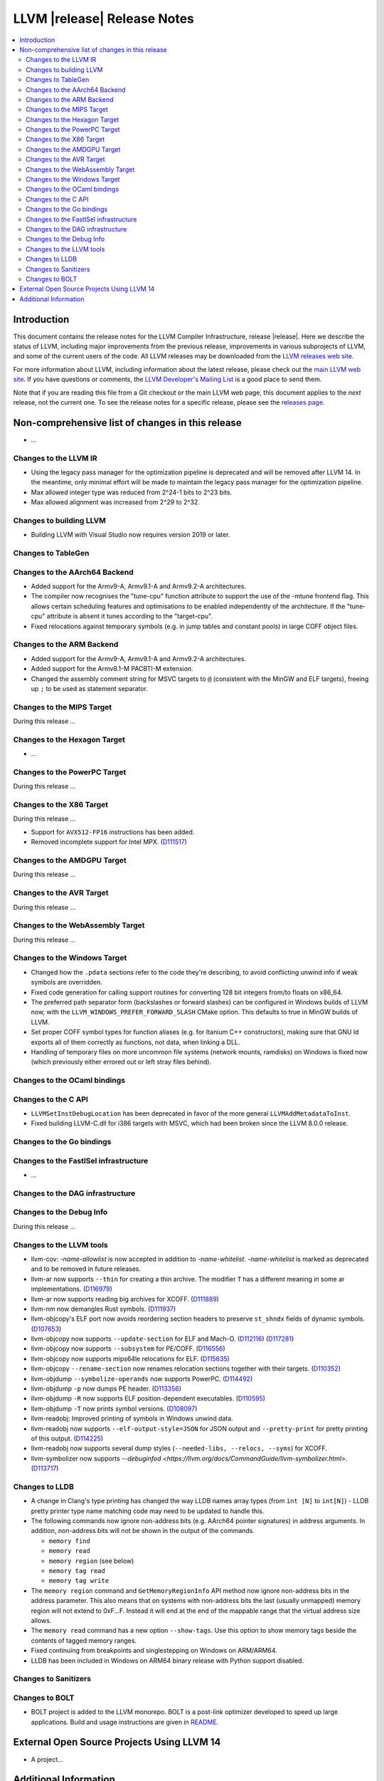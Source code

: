============================
LLVM |release| Release Notes
============================

.. contents::
    :local:

.. only:: PreRelease

  .. warning::
     These are in-progress notes for the upcoming LLVM |version| release.
     Release notes for previous releases can be found on
     `the Download Page <https://releases.llvm.org/download.html>`_.


Introduction
============

This document contains the release notes for the LLVM Compiler Infrastructure,
release |release|.  Here we describe the status of LLVM, including major improvements
from the previous release, improvements in various subprojects of LLVM, and
some of the current users of the code.  All LLVM releases may be downloaded
from the `LLVM releases web site <https://llvm.org/releases/>`_.

For more information about LLVM, including information about the latest
release, please check out the `main LLVM web site <https://llvm.org/>`_.  If you
have questions or comments, the `LLVM Developer's Mailing List
<https://lists.llvm.org/mailman/listinfo/llvm-dev>`_ is a good place to send
them.

Note that if you are reading this file from a Git checkout or the main
LLVM web page, this document applies to the *next* release, not the current
one.  To see the release notes for a specific release, please see the `releases
page <https://llvm.org/releases/>`_.

Non-comprehensive list of changes in this release
=================================================
.. NOTE
   For small 1-3 sentence descriptions, just add an entry at the end of
   this list. If your description won't fit comfortably in one bullet
   point (e.g. maybe you would like to give an example of the
   functionality, or simply have a lot to talk about), see the `NOTE` below
   for adding a new subsection.


.. NOTE
   If you would like to document a larger change, then you can add a
   subsection about it right here. You can copy the following boilerplate
   and un-indent it (the indentation causes it to be inside this comment).

   Special New Feature
   -------------------

   Makes programs 10x faster by doing Special New Thing.

* ...

Changes to the LLVM IR
----------------------

* Using the legacy pass manager for the optimization pipeline is deprecated and
  will be removed after LLVM 14. In the meantime, only minimal effort will be
  made to maintain the legacy pass manager for the optimization pipeline.
* Max allowed integer type was reduced from 2^24-1 bits to 2^23 bits.
* Max allowed alignment was increased from 2^29 to 2^32.

Changes to building LLVM
------------------------

* Building LLVM with Visual Studio now requires version 2019 or later.

Changes to TableGen
-------------------

Changes to the AArch64 Backend
------------------------------

* Added support for the Armv9-A, Armv9.1-A and Armv9.2-A architectures.
* The compiler now recognises the "tune-cpu" function attribute to support
  the use of the -mtune frontend flag. This allows certain scheduling features
  and optimisations to be enabled independently of the architecture. If the
  "tune-cpu" attribute is absent it tunes according to the "target-cpu".
* Fixed relocations against temporary symbols (e.g. in jump tables and
  constant pools) in large COFF object files.

Changes to the ARM Backend
--------------------------

* Added support for the Armv9-A, Armv9.1-A and Armv9.2-A architectures.
* Added support for the Armv8.1-M PACBTI-M extension.
* Changed the assembly comment string for MSVC targets to ``@`` (consistent
  with the MinGW and ELF targets), freeing up ``;`` to be used as
  statement separator.

Changes to the MIPS Target
--------------------------

During this release ...

Changes to the Hexagon Target
-----------------------------

* ...

Changes to the PowerPC Target
-----------------------------

During this release ...

Changes to the X86 Target
-------------------------

During this release ...

* Support for ``AVX512-FP16`` instructions has been added.
* Removed incomplete support for Intel MPX.
  (`D111517 <https://reviews.llvm.org/D111517>`_)

Changes to the AMDGPU Target
-----------------------------

During this release ...

Changes to the AVR Target
-----------------------------

During this release ...

Changes to the WebAssembly Target
---------------------------------

During this release ...

Changes to the Windows Target
-----------------------------

* Changed how the ``.pdata`` sections refer to the code they're describing,
  to avoid conflicting unwind info if weak symbols are overridden.

* Fixed code generation for calling support routines for converting 128 bit
  integers from/to floats on x86_64.

* The preferred path separator form (backslashes or forward slashes) can be
  configured in Windows builds of LLVM now, with the
  ``LLVM_WINDOWS_PREFER_FORWARD_SLASH`` CMake option. This defaults to
  true in MinGW builds of LLVM.

* Set proper COFF symbol types for function aliases (e.g. for Itanium C++
  constructors), making sure that GNU ld exports all of them correctly as
  functions, not data, when linking a DLL.

* Handling of temporary files on more uncommon file systems (network
  mounts, ramdisks) on Windows is fixed now (which previously either
  errored out or left stray files behind).

Changes to the OCaml bindings
-----------------------------


Changes to the C API
--------------------

* ``LLVMSetInstDebugLocation`` has been deprecated in favor of the more general
  ``LLVMAddMetadataToInst``.

* Fixed building LLVM-C.dll for i386 targets with MSVC, which had been broken
  since the LLVM 8.0.0 release.

Changes to the Go bindings
--------------------------


Changes to the FastISel infrastructure
--------------------------------------

* ...

Changes to the DAG infrastructure
---------------------------------


Changes to the Debug Info
---------------------------------

During this release ...

Changes to the LLVM tools
---------------------------------

* llvm-cov: `-name-allowlist` is now accepted in addition to `-name-whitelist`.
  `-name-whitelist` is marked as deprecated and to be removed in future
  releases.

* llvm-ar now supports ``--thin`` for creating a thin archive. The modifier
  ``T`` has a different meaning in some ar implementations.
  (`D116979 <https://reviews.llvm.org/D116979>`_)
* llvm-ar now supports reading big archives for XCOFF.
  (`D111889 <https://reviews.llvm.org/D111889>`_)
* llvm-nm now demangles Rust symbols.
  (`D111937 <https://reviews.llvm.org/D111937>`_)
* llvm-objcopy's ELF port now avoids reordering section headers to preserve ``st_shndx`` fields of dynamic symbols.
  (`D107653 <https://reviews.llvm.org/D112116>`_)
* llvm-objcopy now supports ``--update-section`` for ELF and Mach-O.
  (`D112116 <https://reviews.llvm.org/D112116>`_)
  (`D117281 <https://reviews.llvm.org/D117281>`_)
* llvm-objcopy now supports ``--subsystem`` for PE/COFF.
  (`D116556 <https://reviews.llvm.org/D116556>`_)
* llvm-objcopy now supports mips64le relocations for ELF.
  (`D115635 <https://reviews.llvm.org/D115635>`_)
* llvm-objcopy ``--rename-section`` now renames relocation sections together with their targets.
  (`D110352 <https://reviews.llvm.org/D110352>`_)
* llvm-objdump ``--symbolize-operands`` now supports PowerPC.
  (`D114492 <https://reviews.llvm.org/D114492>`_)
* llvm-objdump ``-p`` now dumps PE header.
  (`D113356 <https://reviews.llvm.org/D113356>`_)
* llvm-objdump ``-R`` now supports ELF position-dependent executables.
  (`D110595 <https://reviews.llvm.org/D110595>`_)
* llvm-objdump ``-T`` now prints symbol versions.
  (`D108097 <https://reviews.llvm.org/D108097>`_)
* llvm-readobj: Improved printing of symbols in Windows unwind data.
* llvm-readobj now supports ``--elf-output-style=JSON`` for JSON output and
  ``--pretty-print`` for pretty printing of this output.
  (`D114225 <https://reviews.llvm.org/D114225>`_)
* llvm-readobj now supports several dump styles (``--needed-libs, --relocs, --syms``) for XCOFF.
* llvm-symbolizer now supports `--debuginfod <https://llvm.org/docs/CommandGuide/llvm-symbolizer.html>`.
  (`D113717 <https://reviews.llvm.org/D113717>`_)

Changes to LLDB
---------------------------------

* A change in Clang's type printing has changed the way LLDB names array types
  (from ``int [N]`` to ``int[N]``) - LLDB pretty printer type name matching
  code may need to be updated to handle this.
* The following commands now ignore non-address bits (e.g. AArch64 pointer
  signatures) in address arguments. In addition, non-address bits will not
  be shown in the output of the commands.

  * ``memory find``
  * ``memory read``
  * ``memory region`` (see below)
  * ``memory tag read``
  * ``memory tag write``

* The ``memory region`` command and ``GetMemoryRegionInfo`` API method now
  ignore non-address bits in the address parameter. This also means that on
  systems with non-address bits the last (usually unmapped) memory region
  will not extend to 0xF...F. Instead it will end at the end of the mappable
  range that the virtual address size allows.

* The ``memory read`` command has a new option ``--show-tags``. Use this option
  to show memory tags beside the contents of tagged memory ranges.

* Fixed continuing from breakpoints and singlestepping on Windows on ARM/ARM64.

* LLDB has been included in Windows on ARM64 binary release with Python support
  disabled.

Changes to Sanitizers
---------------------

Changes to BOLT
---------------------

* BOLT project is added to the LLVM monorepo. BOLT is a post-link optimizer
  developed to speed up large applications. Build and usage instructions are
  given in `README <https://github.com/llvm/llvm-project/tree/main/bolt>`_.

External Open Source Projects Using LLVM 14
===========================================

* A project...

Additional Information
======================

A wide variety of additional information is available on the `LLVM web page
<https://llvm.org/>`_, in particular in the `documentation
<https://llvm.org/docs/>`_ section.  The web page also contains versions of the
API documentation which is up-to-date with the Git version of the source
code.  You can access versions of these documents specific to this release by
going into the ``llvm/docs/`` directory in the LLVM tree.

If you have any questions or comments about LLVM, please feel free to contact
us via the `mailing lists <https://llvm.org/docs/#mailing-lists>`_.
